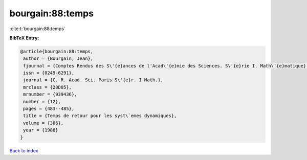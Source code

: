 bourgain:88:temps
=================

:cite:t:`bourgain:88:temps`

**BibTeX Entry:**

.. code-block:: bibtex

   @article{bourgain:88:temps,
    author = {Bourgain, Jean},
    fjournal = {Comptes Rendus des S\'{e}ances de l'Acad\'{e}mie des Sciences. S\'{e}rie I. Math\'{e}matique},
    issn = {0249-6291},
    journal = {C. R. Acad. Sci. Paris S\'{e}r. I Math.},
    mrclass = {28D05},
    mrnumber = {939436},
    number = {12},
    pages = {483--485},
    title = {Temps de retour pour les syst\`emes dynamiques},
    volume = {306},
    year = {1988}
   }

`Back to index <../By-Cite-Keys.html>`_
